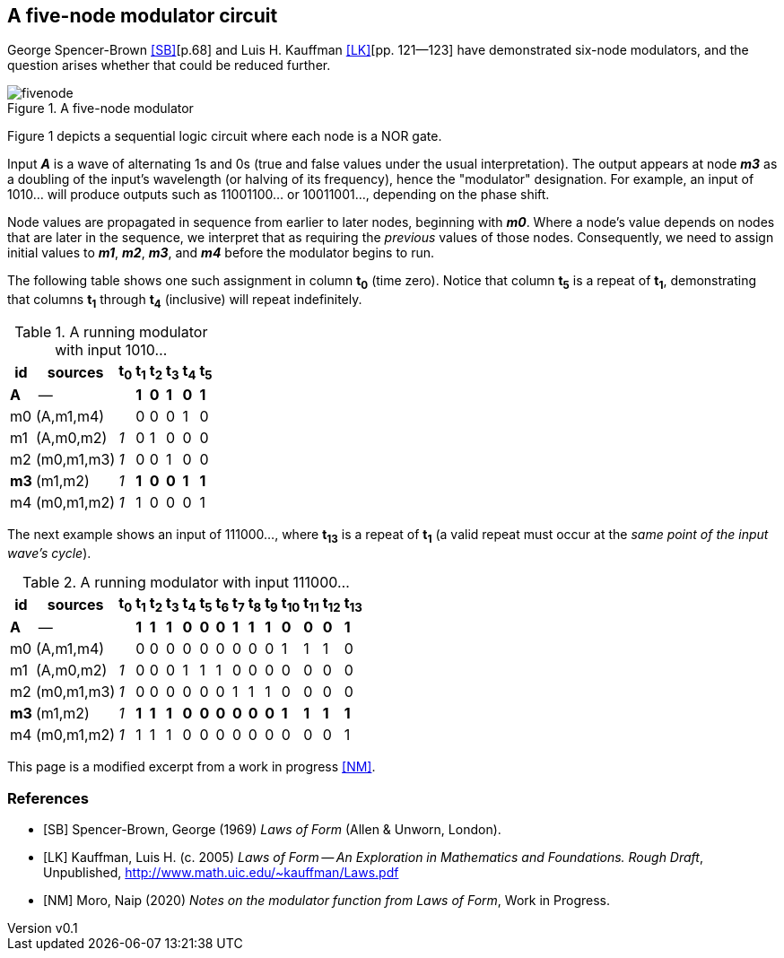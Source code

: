 //== Notes on the modulator function from _Laws of Form_
:author: naipmoro
:revnumber: v0.1
:revdate: 2020-Jun-23
:source-highlighter: highlight.js
:source-language: clojure
:imagesdir: img
:stem: latexmath
:xrefstyle: short
//:sectnums:

== A five-node modulator circuit

George Spencer-Brown <<SB>>[p.68] and Luis H. Kauffman <<LK>>[pp. 121--123]
have demonstrated six-node modulators, and the question arises whether that
could be reduced further.

[#fivenode]
.A five-node modulator
image::fivenode.svg[]

Figure 1 depicts a sequential logic circuit where each node is a NOR gate.

Input *_A_* is a wave of alternating 1s and 0s (true and false values under
the usual interpretation).  The output appears at node *_m3_* as a doubling of
the input's wavelength (or halving of its frequency), hence the "modulator"
designation.  For example, an input of 1010... will produce outputs such as
11001100... or 10011001..., depending on the phase shift.

Node values are propagated in sequence from earlier to later nodes,
beginning with *_m0_*.  Where a node's value depends on nodes that are later
in the sequence, we interpret that as requiring the _previous_ values of those
nodes.  Consequently, we need to assign initial values to *_m1_*, *_m2_*,
*_m3_*, and *_m4_* before the modulator begins to run.

The following table shows one such assignment in column *t~0~* (time zero).
Notice that column *t~5~* is a repeat of *t~1~*, demonstrating that columns
*t~1~* through *t~4~* (inclusive) will repeat indefinitely.

.A running modulator with input 1010...
[%autowidth,align="center",cols="1*,^,6*"]
|===
| id | sources   | t~0~ | t~1~ | t~2~ | t~3~ | t~4~ | t~5~

| [blue]#*A*#   |   --     |   | [blue]#*1*# | [blue]#*0*# | [blue]#*1*#
                           |  [blue]#*0*# | [blue]#*1*#
| m0 | (A,m1,m4) |   | 0 | 0 | 0 | 1 | 0
| m1 | (A,m0,m2) | _1_ | 0 | 1 | 0 | 0 | 0
| m2 | (m0,m1,m3) | _1_ | 0 | 0 | 1 | 0 | 0
| [red]#*m3*# | (m1,m2)   | _1_ | [red]#*1*# | [red]#*0*# | [red]#*0*# | [red]#*1*# | [red]#*1*#
| m4 | (m0,m1,m2) | _1_ | 1 | 0 | 0 | 0 | 1
|===

The next example shows an input of 111000..., where *t~13~* is a repeat of *t~1~*
(a valid repeat must occur at the _same point of the input wave's cycle_).

.A running modulator with input 111000...
[%autowidth,cols="1*,^,14*"]
|===
| id  | sources | t~0~ | t~1~ | t~2~ | t~3~ | t~4~ | t~5~ | t~6~ | t~7~ | t~8~ | t~9~ | t~10~ | t~11~ | t~12~ | t~13~

| [blue]#*A*#  |   --     |   | [blue]#*1*# | [blue]#*1*# | [blue]#*1*# | [blue]#*0*#
                              | [blue]#*0*# | [blue]#*0*# | [blue]#*1*# | [blue]#*1*#
                              | [blue]#*1*# | [blue]#*0*#  | [blue]#*0*#  | [blue]#*0*#  | [blue]#*1*#
| m0  | (A,m1,m4) |   | 0 | 0 | 0 | 0 | 0 | 0 | 0 | 0 | 0 | 1  | 1  | 1  | 0
| m1  | (A,m0,m2) | _1_ | 0 | 0 | 0 | 1 | 1 | 1 | 0 | 0 | 0 | 0  | 0  | 0  | 0
| m2  | (m0,m1,m3)  | _1_ | 0 | 0 | 0 | 0 | 0 | 0 | 1 | 1 | 1 | 0  | 0  | 0  | 0
| [red]#*m3*#  | (m1,m2)    | _1_ | [red]#*1*# | [red]#*1*# | [red]#*1*# | [red]#*0*#
                                | [red]#*0*# | [red]#*0*# | [red]#*0*# | [red]#*0*#
                                | [red]#*0*# | [red]#*1*#  | [red]#*1*#  | [red]#*1*#  | [red]#*1*#
| m4  | (m0,m1,m2)  | _1_ | 1 | 1 | 1 | 0 | 0 | 0 | 0 | 0 | 0 | 0  | 0  | 0  | 1
|===

This page is a modified excerpt from a work in progress <<NM>>.

[bibliography]
=== References

- [[[SB]]] Spencer-Brown, George (1969) _Laws of Form_ (Allen & Unworn,
  London).
- [[[LK]]] Kauffman, Luis H. (c. 2005) _Laws of Form -- An Exploration in Mathematics and Foundations. Rough Draft_,
Unpublished, http://www.math.uic.edu/~kauffman/Laws.pdf
- [[[NM]]] Moro, Naip (2020) _Notes on the modulator function from Laws of Form_, Work in Progress.
